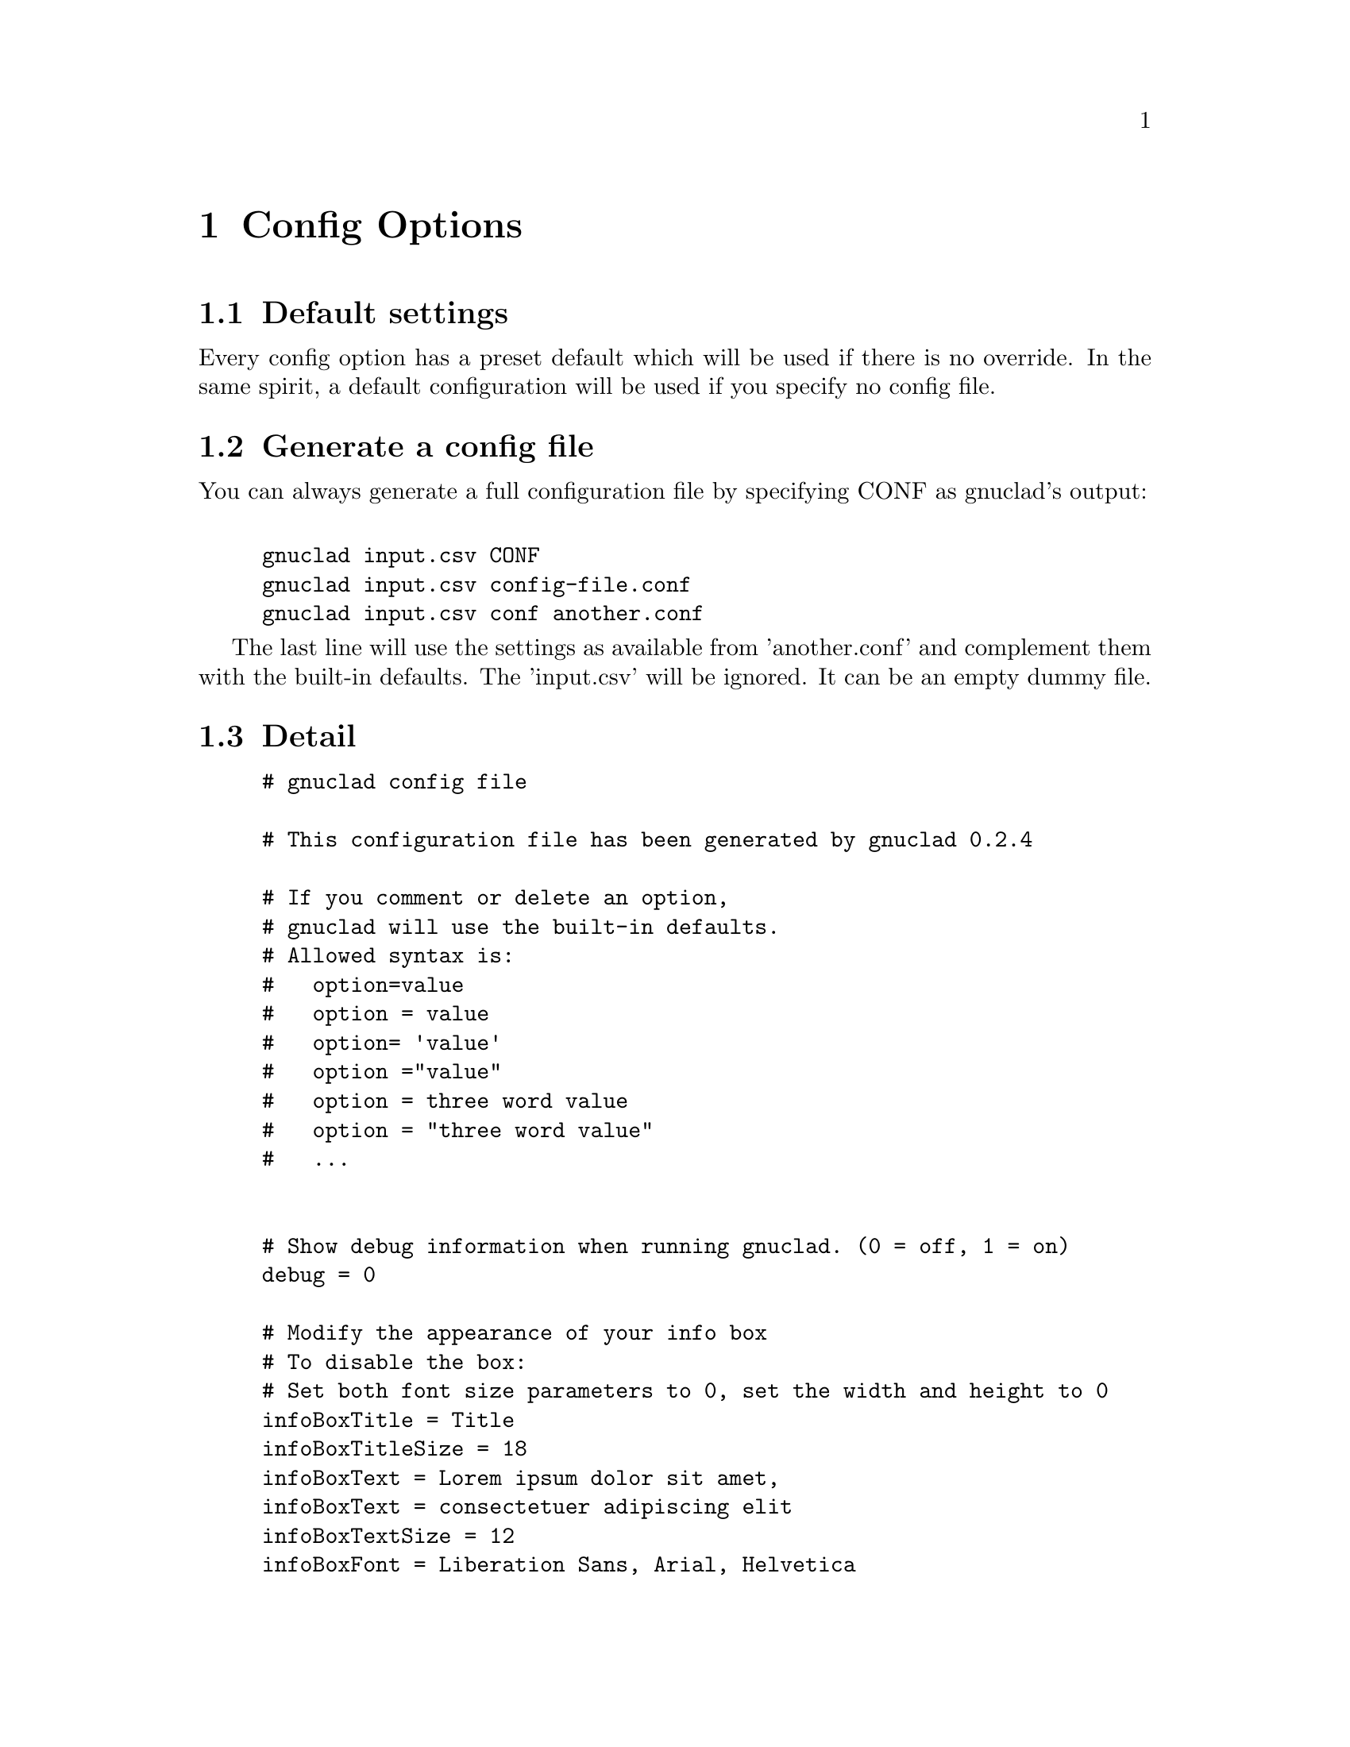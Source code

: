 @c Part of the gnuclad texinfo manual


@node Config Options
@chapter Config Options

@section Default settings

Every config option has a preset default which will be used if there is no
override.
In the same spirit, a default configuration will be used if you specify no
config file.

@section Generate a config file

You can always generate a full configuration file by specifying CONF as
gnuclad's output:
@example

gnuclad input.csv CONF
gnuclad input.csv config-file.conf
gnuclad input.csv conf another.conf
@end example
The last line will use the settings as available from 'another.conf' and
complement them with the built-in defaults.
The 'input.csv' will be ignored. It can be an empty dummy file.

@cindex Detailed configuration options
@section Detail

@example
# gnuclad config file

# This configuration file has been generated by gnuclad 0.2.4

# If you comment or delete an option,
# gnuclad will use the built-in defaults.
# Allowed syntax is:
#   option=value
#   option = value
#   option= 'value'
#   option ="value"
#   option = three word value
#   option = "three word value"
#   ...


# Show debug information when running gnuclad. (0 = off, 1 = on)
debug = 0

# Modify the appearance of your info box
# To disable the box:
# Set both font size parameters to 0, set the width and height to 0
infoBoxTitle = Title
infoBoxTitleSize = 18
infoBoxText = Lorem ipsum dolor sit amet,
infoBoxText = consectetuer adipiscing elit
infoBoxTextSize = 12
infoBoxFont = Liberation Sans, Arial, Helvetica
infoBoxFontColor = #000
infoBoxColor1 = #51b1f1
infoBoxColor2 = #3181f1
infoBoxX = 10
infoBoxY = 45
infoBoxWidth = 166
infoBoxHeight = 60

# Slice one node name with children, ignore the rest.
slice = 

# Correction factor for font pixel width/height.
# It is normalised for Liberation Sans (= Arial) and will
# affect the alignment of all text in your output. Since this
# one option affects all text instances, it's recommended
# to use 'similarly spaced' fonts throughout your settings.
fontCorrectionFactor = 1

# Orientation of the timeline
# 0 = left to right, 1 = top to bottom
# 2 = right to left, 3 = bottom to top
orientation = 0

# The layout of the tree
# 0 = branch to both sides
# 1 = branch only on lower side
# 2 = branch only on lower side, inverse (good for CSV output)
treeMode = 0

# Chose: 0 = don't presort, 1 = by name, 2 = by date
sortKey = 0

# Set optimisation between 0 and 99. See manual for details.
# First digit: isolated nodes. Second digit: trees.
optimise = 99

# This guesses if optimisation should overlap in some rare cases
# 1 = forbid overlaps, 0 = allow overlaps (better optimisation)
strictOverlaps = 0

# How much space (in offsets) to add before/after trees
treeSpacing = 1

# How big (total children) a tree has to be before it gets spaced
treeSpacingBiggerThan = 5

# Background color in hexadecimal RGB (#abc or #abcdef)
mainBackground = #fff

# Customise the background lines separating the years and months
# rulerWidth is the width of a year line when a year label is present (see
# yearLabelInterval below)
# rulerUnlabeledYearWidth is the width of a year line without a year label.
rulerWidth = 2
rulerUnlabeledYearWidth = 2
rulerColor = #ddd
rulerMonthWidth = 1
rulerMonthColor = #eee

# Width of all node lines
lineWidth = 2

# Number of pixels between node lines (== 1 offset)
offsetPX = 20

# Set to 0 if you want 'dying' lines to stop abruptly
stopFadeOutPX = 30

# When optimising, gnuclad will inline nodes if possible. This sets
# the minimum time distance between the stop of one node and the
# start of another which will allow the latter to get appended.
# Format: 'y.m.d' or 'y.m' or 'y' (year, month, day)
stopSpacing = 0.2

# How many pixels one year should have
yearPX = 100

# Customise the node labels
labelFont = Liberation Sans, Arial, Helvetica
labelFontSize = 16
labelFontColor = #000

# An experimental feature you might want to use with derivType > 1
# Opacity takes values between 0 (transparent) and 100 (opaque).
# It DOES NOT work flawlessly with SVG 1.1 output.
# (hoping for v1.2 or CSS3 ...)
labelBGOpacity = 0

# This sets the heuristic used for determining label background width
# 0 = standard, will sometimes generate suboptimal width values
# 1 = improved, but only if the majority of your characters fall into
#               the ASCII charset and you use a fairly standard font
#               playing around with fontCorrectionFactor might help
asciiStrings = 0

# Useful if you want to use the renames only as version bumps.
# 0 = rename above the dot to the right, like the first name
# 1 = rename centered within the dot
nameChangeType = 0

# Set the way the lines should derive from the parent.
# 0 = orthogonal, 1 = from parent's starting point
# 2 = diagonal (45 degrees)
# 3 = curved (1 year wide curves), 4 = curved (quadratic scaling)
# 5 = curved (from parent's starting point)
derivType = 0

# The size of the node dots
dotRadius = 10
smallDotRadius = 5

# Determines how the dots look.
# 0 = full dots, 1 = circles
# Circles might be useful together with nameChangeType = 1
dotType = 0

# Specifies the amount a node's line thickness should increase
# relative to the count of it's children. (recommended 0.0 - 1.0)
bigParent = 0

# Adds small half-circles to connector starting points
connectorDots = 1

# 1 = connectors have a dashed stroke
# 0 = connectors are full lines
connectorsDashed = 1

# Customise the year line encompassing the cladogram.
yearLinePX = 40
yearLineColor1 = #037
yearLineColor2 = #37d
yearLineFont = Liberation Sans, Arial, Helvetica
yearLineFontSize = 28
yearLineFontColor = #fff

# How many (empty) years to append at the end
appendYears = 0

# How many (empty) years to prepend at the beginning
prependYears = 0

# How many years between year labels
yearLabelInterval = 1

# Remember to adjust your input data after changing these averages.
daysInMonth = 30
monthsInYear = 12

# Not setting endOfTime will use the current date.
#endOfTime = 2012.12

# How the description field should be used.
# 0 = ignore
# 1 = weblink URL
descriptionType = 0

# When parsing direcories, show dot (hidden) files (0 = off, 1 = on)
dir_showDotFiles = 0

# Color of files, directories and links
dir_colorFile = #0ff
dir_colorDir = #00f
dir_colorLink = #0f0

# Directories with greater than specified size will get a domain of
# the given intensity (0-100). Set size = 0 to turn off.
dir_domainSize = 0
dir_domainIntensity = 3

@end example
